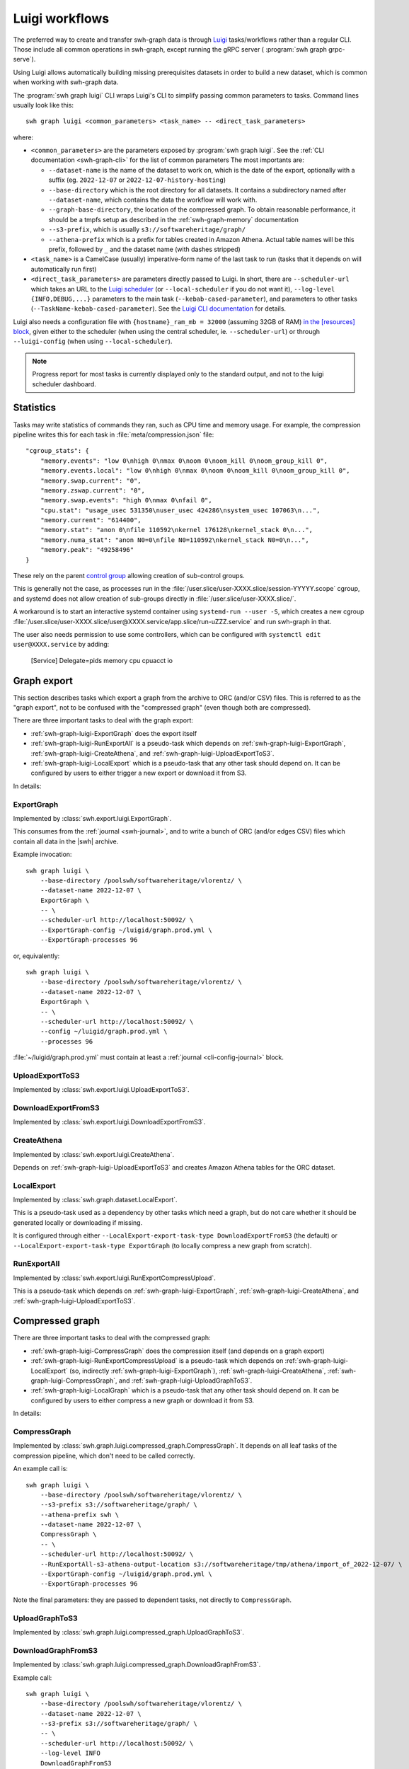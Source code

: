 .. _swh-graph-luigi:

Luigi workflows
===============

.. highlight:: bash

The preferred way to create and transfer swh-graph data is through
`Luigi <https://luigi.readthedocs.io/>`_ tasks/workflows rather than a regular CLI.
Those include all common operations in swh-graph, except running the gRPC server (
:program:`swh graph grpc-serve`).

Using Luigi allows automatically building missing prerequisites datasets in order
to build a new dataset, which is common when working with swh-graph data.

The :program:`swh graph luigi` CLI wraps Luigi's CLI to simplify
passing common parameters to tasks.
Command lines usually look like this::

    swh graph luigi <common_parameters> <task_name> -- <direct_task_parameters>

where:

* ``<common_parameters>`` are the parameters exposed by :program:`swh graph luigi`.
  See the :ref:`CLI documentation <swh-graph-cli>` for the list of common parameters
  The most importants are:

  * ``--dataset-name`` is the name of the dataset to work on, which is the date of
    the export, optionally with a suffix (eg. ``2022-12-07`` or
    ``2022-12-07-history-hosting``)
  * ``--base-directory`` which is the root directory for all datasets. It contains
    a subdirectory named after ``--dataset-name``, which contains the data the workflow
    will work with.
  * ``--graph-base-directory``, the location of the compressed graph. To obtain
    reasonable performance, it should be a tmpfs setup as described in the
    :ref:`swh-graph-memory` documentation
  * ``--s3-prefix``, which is usually ``s3://softwareheritage/graph/``
  * ``--athena-prefix`` which is a prefix for tables created in Amazon Athena.
    Actual table names will be this prefix, followed by ``_`` and the dataset name
    (with dashes stripped)
* ``<task_name>`` is a CamelCase (usually) imperative-form name of the last task
  to run (tasks that it depends on will automatically run first)
* ``<direct_task_parameters>`` are parameters directly passed to Luigi.
  In short, there are ``--scheduler-url`` which takes an URL to the `Luigi scheduler
  <https://luigi.readthedocs.io/en/stable/central_scheduler.html>`_
  (or ``--local-scheduler`` if you do not want it), ``--log-level {INFO,DEBUG,...}``
  parameters to the main task (``--kebab-cased-parameter``), and parameters to other tasks
  (``--TaskName-kebab-cased-parameter``).
  See the `Luigi CLI documentation <https://luigi.readthedocs.io/en/stable/running_luigi.html>`_ for details.

Luigi also needs a configuration file with ``{hostname}_ram_mb = 32000`` (assuming 32GB of RAM)
`in the [resources] block <https://luigi.readthedocs.io/en/stable/configuration.html#resources>`_,
given either to the scheduler (when using the central scheduler, ie. ``--scheduler-url``)
or through ``--luigi-config`` (when using ``--local-scheduler``).

.. note::

   Progress report for most tasks is currently displayed only to the standard output,
   and not to the luigi scheduler dashboard.

Statistics
----------

Tasks may write statistics of commands they ran, such as CPU time and memory usage.
For example, the compression pipeline writes this for each task in :file:`meta/compression.json` file::

    "cgroup_stats": {
        "memory.events": "low 0\nhigh 0\nmax 0\noom 0\noom_kill 0\noom_group_kill 0",
        "memory.events.local": "low 0\nhigh 0\nmax 0\noom 0\noom_kill 0\noom_group_kill 0",
        "memory.swap.current": "0",
        "memory.zswap.current": "0",
        "memory.swap.events": "high 0\nmax 0\nfail 0",
        "cpu.stat": "usage_usec 531350\nuser_usec 424286\nsystem_usec 107063\n...",
        "memory.current": "614400",
        "memory.stat": "anon 0\nfile 110592\nkernel 176128\nkernel_stack 0\n...",
        "memory.numa_stat": "anon N0=0\nfile N0=110592\nkernel_stack N0=0\n...",
        "memory.peak": "49258496"
    }



These rely on the parent `control group <https://www.kernel.org/doc/html/latest/admin-guide/cgroup-v2.html>`_
allowing creation of sub-control groups.

This is generally not the case, as processes run in the :file:`/user.slice/user-XXXX.slice/session-YYYYY.scope`
cgroup, and systemd does not allow creation of sub-groups directly in :file:`/user.slice/user-XXXX.slice/`.

A workaround is to start an interactive systemd container using ``systemd-run --user -S``,
which creates a new cgroup :file:`/user.slice/user-XXXX.slice/user@XXXX.service/app.slice/run-uZZZ.service`
and run swh-graph in that.

The user also needs permission to use some controllers, which can be configured with
``systemctl edit user@XXXX.service`` by adding:

    [Service]
    Delegate=pids memory cpu cpuacct io

.. _swh-graph-luigi-graph-export:

Graph export
------------

This section describes tasks which export a graph from the archive to ORC (and/or CSV)
files. This is referred to as the "graph export", not to be confused with the "compressed
graph" (even though both are compressed).

There are three important tasks to deal with the graph export:

* :ref:`swh-graph-luigi-ExportGraph` does the export itself
* :ref:`swh-graph-luigi-RunExportAll` is a pseudo-task which depends on
  :ref:`swh-graph-luigi-ExportGraph`, :ref:`swh-graph-luigi-CreateAthena`,
  and :ref:`swh-graph-luigi-UploadExportToS3`.
* :ref:`swh-graph-luigi-LocalExport` which is a pseudo-task that any other task should
  depend on.
  It can be configured by users to either trigger a new export or download it from S3.

In details:

.. _swh-graph-luigi-ExportGraph:

ExportGraph
^^^^^^^^^^^

Implemented by :class:`swh.export.luigi.ExportGraph`.

This consumes from the :ref:`journal <swh-journal>`, and to write a bunch of ORC
(and/or edges CSV) files which contain all data in the |swh| archive.

Example invocation::

    swh graph luigi \
        --base-directory /poolswh/softwareheritage/vlorentz/ \
        --dataset-name 2022-12-07 \
        ExportGraph \
        -- \
        --scheduler-url http://localhost:50092/ \
        --ExportGraph-config ~/luigid/graph.prod.yml \
        --ExportGraph-processes 96

or, equivalently::

    swh graph luigi \
        --base-directory /poolswh/softwareheritage/vlorentz/ \
        --dataset-name 2022-12-07 \
        ExportGraph \
        -- \
        --scheduler-url http://localhost:50092/ \
        --config ~/luigid/graph.prod.yml \
        --processes 96


:file:`~/luigid/graph.prod.yml` must contain at least a :ref:`journal <cli-config-journal>`
block.

.. _swh-graph-luigi-UploadExportToS3:

UploadExportToS3
^^^^^^^^^^^^^^^^

Implemented by :class:`swh.export.luigi.UploadExportToS3`.

.. _swh-graph-luigi-DownloadExportFromS3:

DownloadExportFromS3
^^^^^^^^^^^^^^^^^^^^

Implemented by :class:`swh.export.luigi.DownloadExportFromS3`.


.. _swh-graph-luigi-CreateAthena:

CreateAthena
^^^^^^^^^^^^

Implemented by :class:`swh.export.luigi.CreateAthena`.

Depends on :ref:`swh-graph-luigi-UploadExportToS3` and creates Amazon Athena tables
for the ORC dataset.


.. _swh-graph-luigi-LocalExport:

LocalExport
^^^^^^^^^^^

Implemented by :class:`swh.graph.dataset.LocalExport`.

This is a pseudo-task used as a dependency by other tasks which need a graph,
but do not care whether it should be generated locally or downloading if missing.

It is configured through either ``--LocalExport-export-task-type DownloadExportFromS3``
(the default) or ``--LocalExport-export-task-type ExportGraph`` (to locally compress a new
graph from scratch).

.. _swh-graph-luigi-RunExportAll:

RunExportAll
^^^^^^^^^^^^

Implemented by :class:`swh.export.luigi.RunExportCompressUpload`.

This is a pseudo-task which depends on :ref:`swh-graph-luigi-ExportGraph`,
:ref:`swh-graph-luigi-CreateAthena`,
and :ref:`swh-graph-luigi-UploadExportToS3`.

.. _swh-graph-luigi-compressed-graph:

Compressed graph
----------------

There are three important tasks to deal with the compressed graph:

* :ref:`swh-graph-luigi-CompressGraph` does the compression itself (and depends on a graph export)
* :ref:`swh-graph-luigi-RunExportCompressUpload` is a pseudo-task which depends on
  :ref:`swh-graph-luigi-LocalExport` (so, indirectly :ref:`swh-graph-luigi-ExportGraph`),
  :ref:`swh-graph-luigi-CreateAthena`, :ref:`swh-graph-luigi-CompressGraph`,
  and :ref:`swh-graph-luigi-UploadGraphToS3`.
* :ref:`swh-graph-luigi-LocalGraph` which is a pseudo-task that any other task should
  depend on.
  It can be configured by users to either compress a new graph or download it from S3.

In details:

.. _swh-graph-luigi-CompressGraph:

CompressGraph
^^^^^^^^^^^^^

Implemented by :class:`swh.graph.luigi.compressed_graph.CompressGraph`.
It depends on all leaf tasks
of the compression pipeline, which don't need to be called correctly.

An example call is::

    swh graph luigi \
        --base-directory /poolswh/softwareheritage/vlorentz/ \
        --s3-prefix s3://softwareheritage/graph/ \
        --athena-prefix swh \
        --dataset-name 2022-12-07 \
        CompressGraph \
        -- \
        --scheduler-url http://localhost:50092/ \
        --RunExportAll-s3-athena-output-location s3://softwareheritage/tmp/athena/import_of_2022-12-07/ \
        --ExportGraph-config ~/luigid/graph.prod.yml \
        --ExportGraph-processes 96

Note the final parameters: they are passed to dependent tasks, not directly to
``CompressGraph``.

.. _swh-graph-luigi-UploadGraphToS3:

UploadGraphToS3
^^^^^^^^^^^^^^^^

Implemented by :class:`swh.graph.luigi.compressed_graph.UploadGraphToS3`.

.. _swh-graph-luigi-DownloadGraphFromS3:

DownloadGraphFromS3
^^^^^^^^^^^^^^^^^^^^

Implemented by :class:`swh.graph.luigi.compressed_graph.DownloadGraphFromS3`.

Example call::

    swh graph luigi \
        --base-directory /poolswh/softwareheritage/vlorentz/ \
        --dataset-name 2022-12-07 \
        --s3-prefix s3://softwareheritage/graph/ \
        -- \
        --scheduler-url http://localhost:50092/ \
        --log-level INFO
        DownloadGraphFromS3


.. _swh-graph-luigi-RunExportCompressUpload:

RunExportCompressUpload
^^^^^^^^^^^^^^^^^^^^^^^

Implemented by :class:`swh.graph.luigi.RunExportCompressUpload`.

This is a pseudo-task which depends on :ref:`swh-graph-luigi-ExportGraph`,
:ref:`swh-graph-luigi-CreateAthena`, :ref:`swh-graph-luigi-CompressGraph`,
and :ref:`swh-graph-luigi-UploadGraphToS3`.

An example call is::

    swh graph luigi \
        --base-directory /poolswh/softwareheritage/vlorentz/ \
        --s3-prefix s3://softwareheritage/graph/ \
        --athena-prefix swh \
        --dataset-name 2022-12-07 \
        RunExportCompressUpload \
        -- \
        --scheduler-url http://localhost:50092/ \
        --RunExportAll-s3-athena-output-location s3://softwareheritage/tmp/athena/import_of_2022-12-07/ \
        --ExportGraph-config ~/luigid/graph.prod.yml \
        --ExportGraph-processes 96 \

Or, for a partial subgraph (not the ``--export-name`` is unchanged, because it
uses the same export but produces a different compressed graph)::

    swh graph luigi \
        --base-directory /poolswh/softwareheritage/vlorentz/ \
        --s3-prefix s3://softwareheritage/graph/ \
        --athena-prefix swh \
        --dataset-name 2022-12-07-history-hosting \
        --export-name 2022-12-07 \
        RunExportCompressUpload \
        -- \
        --scheduler-url http://localhost:50092/ \
        --RunExportAll-s3-athena-output-location s3://softwareheritage/tmp/athena/import_of_2022-12-07-history-hosting/ \
        --ExportGraph-config ~/luigid/graph.prod.yml \
        --ExportGraph-processes 96 \
        --CompressGraph-object-types ori,snp,rel,rev


.. _swh-graph-luigi-LocalGraph:

LocalGraph
^^^^^^^^^^

Implemented by :class:`swh.graph.luigi.LocalGraph`.

This is a pseudo-task used as a dependency by other tasks which need a graph,
but do not care whether it should be generated locally or downloading if missing.

It is configured through either ``--LocalGraph-compression-task-type DownloadExportFromS3``
(the default) or ``--LocalGraph-compression-task-type CompressGraph`` (to locally compress a new
graph from scratch).


Blobs datasets
--------------

:mod:`swh.graph.luigi.blobs_datasets` contains tasks to extract a subset of blobs
from the archive, usually based on their names.
It is normally triggered through :ref:`swh-graph-luigi-RunBlobDataset`.
See the module's documentation for details on other tasks.

.. _swh-graph-luigi-RunBlobDataset:

RunBlobDataset
^^^^^^^^^^^^^^

Runs all tasks to select, download, and analyze a blob dataset.

Example call, to generate `the license dataset
<https://annex.softwareheritage.org/public/dataset/license-blobs/2022-12-07/>`_::

    swh graph luigi \
        --graph-base-directory /dev/shm/swh-graph/2022-12-07/ \
        --base-directory /poolswh/softwareheritage/vlorentz/ \
        --previous-dataset-name 2022-04-25 \
        --dataset-name 2022-12-07 \
        --s3-prefix s3://softwareheritage/derived_datasets/ \
        --athena-prefix swh \
        --s3-athena-output-location s3://softwareheritage/tmp/athena \
        --grpc-api localhost:50093 \
        -- \
        --scheduler-url http://localhost:50092/ \
        --log-level INFO \
        RunBlobDataset \
        --blob-filter license \
        --DownloadBlobs-download-url 'https://softwareheritage.s3.amazonaws.com/content/{sha1}' \
        --DownloadBlobs-decompression-algo gzip


In particular, note the optional ``--previous-dataset-name`` parameter, which
reuses a previous version of the blob dataset to speed-up tasks by running incrementally.


File names
----------

.. attention:

   This section is incomplete, see :mod:`swh.graph.luigi.file_names` as documentation


Provenance
----------

.. attention:

   This section is incomplete, see :mod:`swh.graph.luigi.file_names` as documentation


Origin contributors
-------------------

.. attention:

   This section is incomplete, see :mod:`swh.graph.luigi.origin_contributors` as documentation


.. _swh-graph-luigi-RunOriginContributors:

RunOriginContributors
^^^^^^^^^^^^^^^^^^^^^

Example call::

    swh graph luigi \
        --graph-base-directory /dev/shm/swh-graph/2022-12-07/ \
        --base-directory /poolswh/softwareheritage/vlorentz/ \
        --base-sensitive-directory /poolswh/softwareheritage/vlorentz/sensitive_datasets \
        --athena-prefix swh \
        --dataset-name 2022-12-07 \
        RunOriginContributors \
        -- \
        --scheduler-url http://localhost:50092/

Topology
--------

.. attention:

   This section is incomplete, see :mod:`swh.graph.luigi.topology` as documentation
